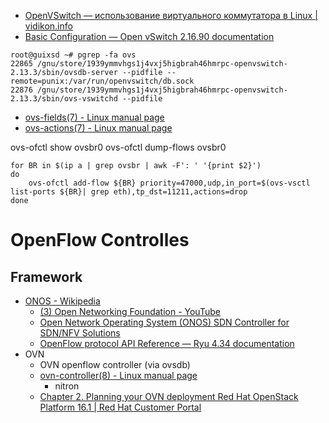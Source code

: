 - [[https://vidikon.info/kvm/openvswitch-ispolzovanie-virtualnogo-kommutatora-v-linux][OpenVSwitch — использование виртуального коммутатора в Linux | vidikon.info]]
- [[https://docs.openvswitch.org/en/latest/faq/configuration/][Basic Configuration — Open vSwitch 2.16.90 documentation]]

#+begin_example
  root@guixsd ~# pgrep -fa ovs
  22865 /gnu/store/1939ymmvhgs1j4vxj5higbrah46hmrpc-openvswitch-2.13.3/sbin/ovsdb-server --pidfile --remote=punix:/var/run/openvswitch/db.sock
  22876 /gnu/store/1939ymmvhgs1j4vxj5higbrah46hmrpc-openvswitch-2.13.3/sbin/ovs-vswitchd --pidfile
#+end_example

- [[https://man7.org/linux/man-pages/man7/ovs-fields.7.html][ovs-fields(7) - Linux manual page]]
- [[https://man7.org/linux/man-pages/man7/ovs-actions.7.html][ovs-actions(7) - Linux manual page]]

ovs-ofctl show ovsbr0
ovs-ofctl dump-flows ovsbr0

#+begin_example
  for BR in $(ip a | grep ovsbr | awk -F': ' '{print $2}')
  do
      ovs-ofctl add-flow ${BR} priority=47000,udp,in_port=$(ovs-vsctl list-ports ${BR}| grep eth),tp_dst=11211,actions=drop
  done
#+end_example

* OpenFlow Controlles
** Framework
- [[https://en.wikipedia.org/wiki/ONOS][ONOS - Wikipedia]]
  - [[https://www.youtube.com/user/OpenNetworkingFndn][(3) Open Networking Foundation - YouTube]]
  - [[https://opennetworking.org/onos/][Open Network Operating System (ONOS) SDN Controller for SDN/NFV Solutions]]
  - [[https://ryu.readthedocs.io/en/latest/ofproto_ref.html][OpenFlow protocol API Reference — Ryu 4.34 documentation]]
- OVN
  - OVN openflow controller (via ovsdb)
  - [[https://man7.org/linux/man-pages/man8/ovn-controller.8.html][ovn-controller(8) - Linux manual page]]
    - nitron
  - [[https://access.redhat.com/documentation/en-us/red_hat_openstack_platform/16.1/html/networking_with_open_virtual_network/planning_your_ovn_deployment][Chapter 2. Planning your OVN deployment Red Hat OpenStack Platform 16.1 | Red Hat Customer Portal]]
